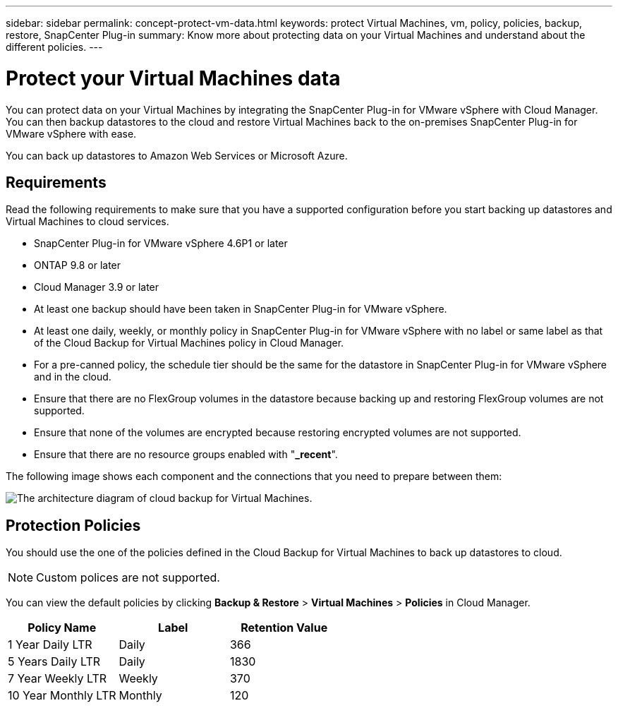 ---
sidebar: sidebar
permalink: concept-protect-vm-data.html
keywords: protect Virtual Machines, vm, policy, policies, backup, restore, SnapCenter Plug-in
summary: Know more about protecting data on your Virtual Machines and understand about the different policies.
---

= Protect your Virtual Machines data
:hardbreaks:
:nofooter:
:icons: font
:linkattrs:
:imagesdir: ./media/

[.lead]

You can protect data on your Virtual Machines by integrating the SnapCenter Plug-in for VMware vSphere with Cloud Manager. You can then backup datastores to the cloud and restore Virtual Machines back to the on-premises SnapCenter Plug-in for VMware vSphere with ease.

You can back up datastores to Amazon Web Services or Microsoft Azure.

== Requirements
Read the following requirements to make sure that you have a supported configuration before you start backing up datastores and Virtual Machines to cloud services.

* SnapCenter Plug-in for VMware vSphere 4.6P1 or later
* ONTAP 9.8 or later
* Cloud Manager 3.9 or later
* At least one backup should have been taken in SnapCenter Plug-in for VMware vSphere.
* At least one daily, weekly, or monthly policy in SnapCenter Plug-in for VMware vSphere with no label or same label as that of the Cloud Backup for Virtual Machines policy in Cloud Manager.
* For a pre-canned policy, the schedule tier should be the same for the datastore in SnapCenter Plug-in for VMware vSphere and in the cloud.
* Ensure that there are no FlexGroup volumes in the datastore because backing up and restoring FlexGroup volumes are not supported.
* Ensure that none of the volumes are encrypted because restoring encrypted volumes are not supported.
* Ensure that there are no resource groups enabled with "*_recent*".

The following image shows each component and the connections that you need to prepare between them:

image:cloud_backup_vm.png[The architecture diagram of cloud backup for Virtual Machines.]

== Protection Policies

You should use the one of the policies defined in the Cloud Backup for Virtual Machines to back up  datastores to cloud.

NOTE: Custom polices are not supported.

You can view the default policies by clicking *Backup & Restore* > *Virtual Machines* > *Policies* in Cloud Manager.

|===
| Policy Name | Label | Retention Value

a|
1 Year Daily LTR
a|
Daily
a|
366
a|
5 Years Daily LTR
a|
Daily
a|
1830
a|
7 Year Weekly LTR
a|
Weekly
a|
370
a|
10 Year Monthly LTR
a|
Monthly
a|
120
|===
